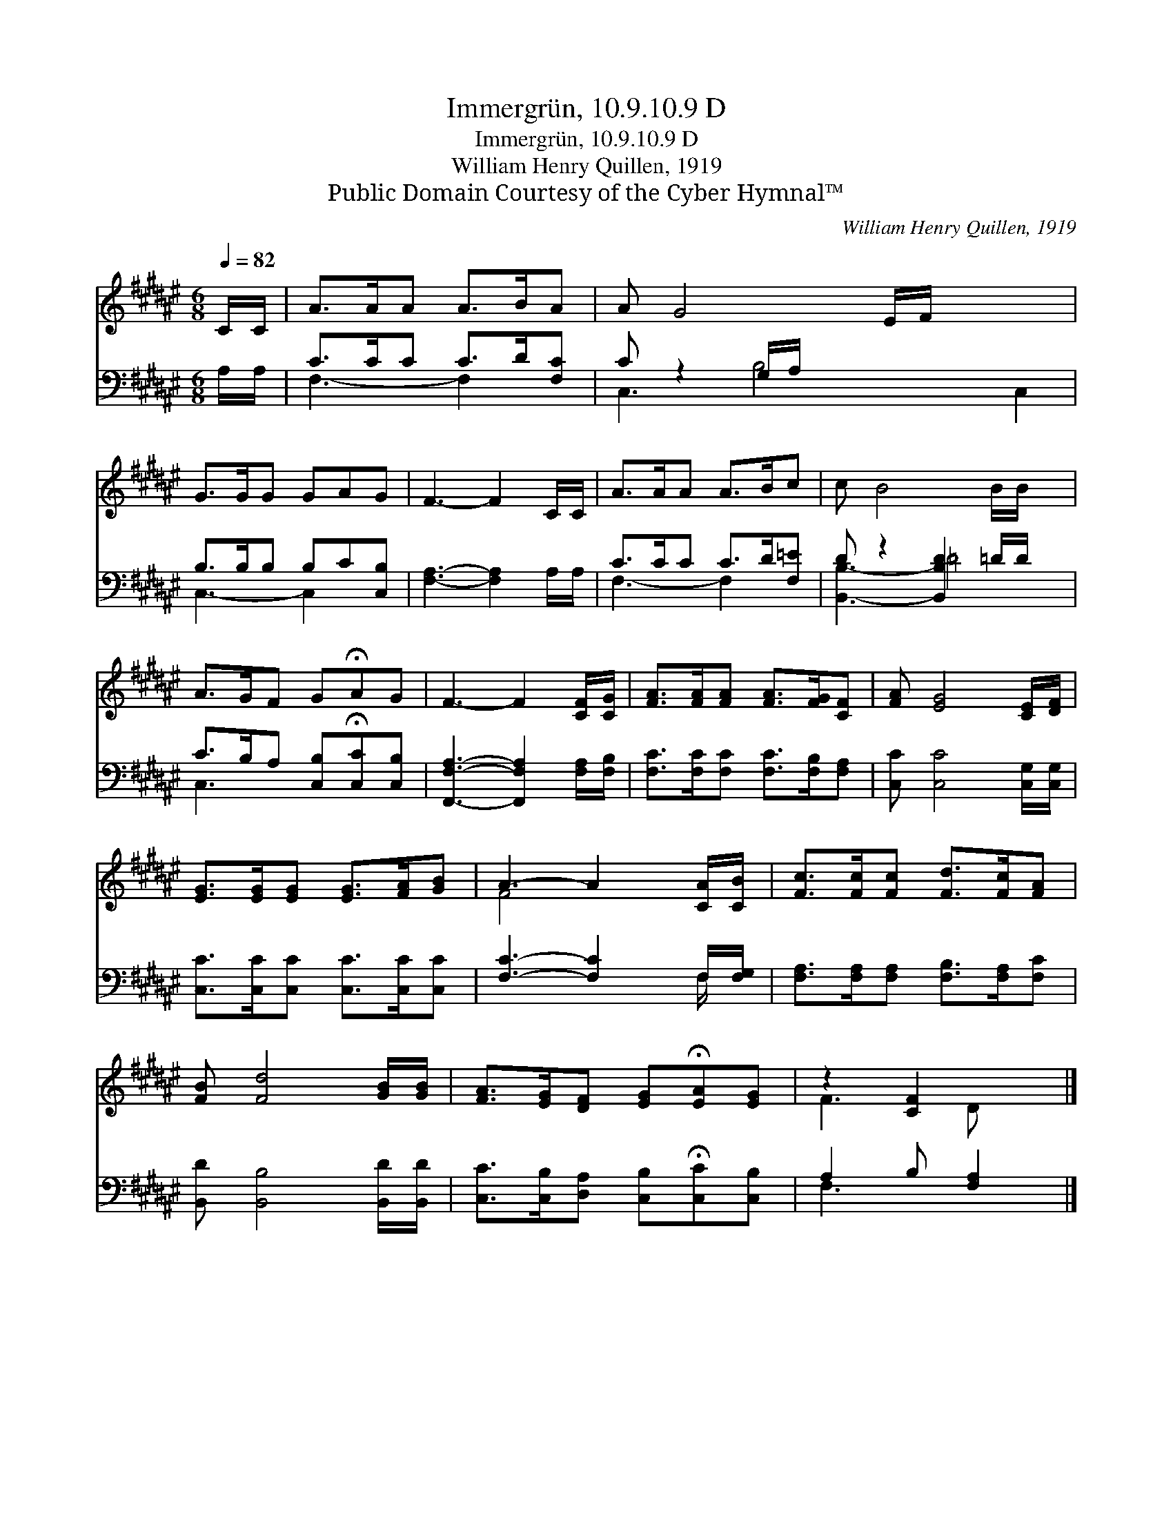 X:1
T:Immergrün, 10.9.10.9 D
T:Immergrün, 10.9.10.9 D
T:William Henry Quillen, 1919
T:Public Domain Courtesy of the Cyber Hymnal™
C:William Henry Quillen, 1919
Z:Public Domain
Z:Courtesy of the Cyber Hymnal™
%%score ( 1 2 ) ( 3 4 )
L:1/8
Q:1/4=82
M:6/8
K:F#
V:1 treble 
V:2 treble 
V:3 bass 
V:4 bass 
V:1
 C/C/ | A>AA A>BA | A G4 E/F/ x3 | G>GG GAG | F3- F2 C/C/ | A>AA A>Bc | c B4 B/B/ x | %7
 A>GF G!fermata!AG | F3- F2 [CF]/[CG]/ | [FA]>[FA][FA] [FA]>[FG][CF] | [FA] [EG]4 [CE]/[DF]/ | %11
 [EG]>[EG][EG] [EG]>[FA][GB] | A3- A2 [CA]/[CB]/ | [Fc]>[Fc][Fc] [Fd]>[Fc][FA] | %14
 [FB] [Fd]4 [GB]/[GB]/ | [FA]>[EG][DF] [EG]!fermata![EA][EG] | z2 [CF]2 x |] %17
V:2
 x | x6 | x9 | x6 | x6 | x6 | x7 | x6 | x6 | x6 | x6 | x6 | F4 x2 | x6 | x6 | x6 | F3 D x |] %17
V:3
 A,/A,/ | C>CC C>D[F,C] | C z2 G,/A,/ x5 | B,>B,B, B,C[C,B,] | [F,A,]3- [F,A,]2 A,/A,/ | %5
 C>CC C>D[F,=E] | D z2 [B,,B,D]2 =D/D/ x | C>B,A, [C,B,]!fermata![C,C][C,B,] | %8
 [F,,F,A,]3- [F,,F,A,]2 [F,A,]/[F,B,]/ | [F,C]>[F,C][F,C] [F,C]>[F,B,][F,A,] | %10
 [C,C] [C,C]4 [C,G,]/[C,G,]/ | [C,C]>[C,C][C,C] [C,C]>[C,C][C,C] | [F,C]3- [F,C]2 F,/[F,G,]/ | %13
 [F,A,]>[F,A,][F,A,] [F,B,]>[F,A,][F,C] | [B,,D] [B,,B,]4 [B,,D]/[B,,D]/ | %15
 [C,C]>[C,B,][D,A,] [C,B,]!fermata![C,C][C,B,] | A,2 B, [F,A,]2 |] %17
V:4
 x | F,3- F,2 x | C,3- B,4 C,2 | C,3- C,2 x | x6 | F,3- F,2 x | [B,,B,]3- =D4 | C,3- x3 | x6 | x6 | %10
 x6 | x6 | x5 F,/ x/ | x6 | x6 | x6 | F,3- x2 |] %17


